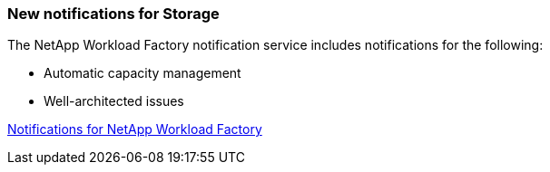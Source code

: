 === New notifications for Storage

The NetApp Workload Factory notification service includes notifications for the following: 

* Automatic capacity management 
* Well-architected issues

link:https://docs.netapp.com/us-en/workload-setup-admin/configure-notifications.html[Notifications for NetApp Workload Factory]